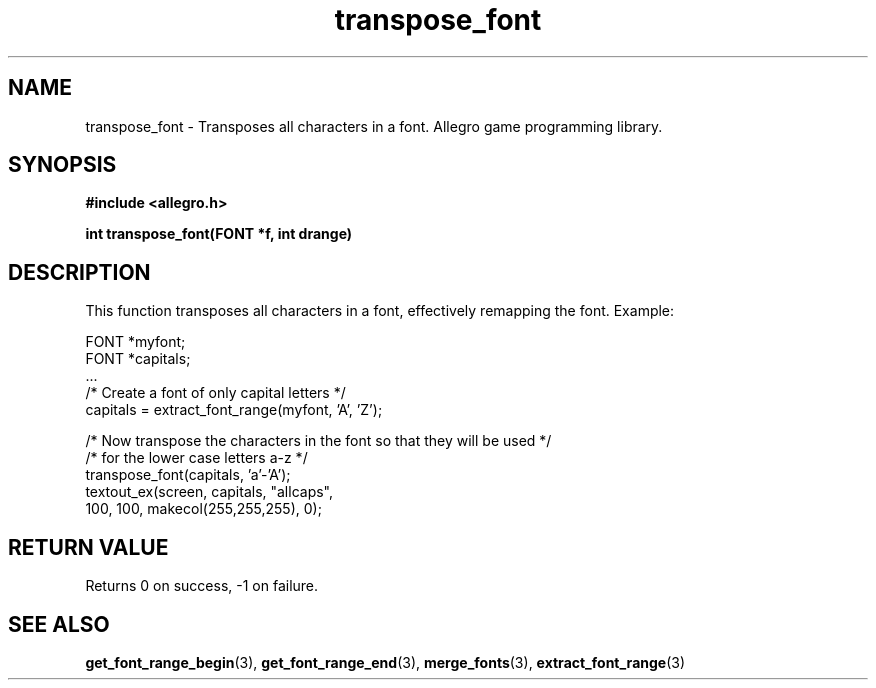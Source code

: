 .\" Generated by the Allegro makedoc utility
.TH transpose_font 3 "version 4.4.3" "Allegro" "Allegro manual"
.SH NAME
transpose_font \- Transposes all characters in a font. Allegro game programming library.\&
.SH SYNOPSIS
.B #include <allegro.h>

.sp
.B int transpose_font(FONT *f, int drange)
.SH DESCRIPTION
This function transposes all characters in a font, effectively remapping the
font. Example:

.nf
   FONT *myfont;
   FONT *capitals;
   ...
   /* Create a font of only capital letters */
   capitals = extract_font_range(myfont, 'A', 'Z');
   
   /* Now transpose the characters in the font so that they will be used */
   /*  for the lower case letters a-z */
   transpose_font(capitals, 'a'-'A');
   textout_ex(screen, capitals, "allcaps",
              100, 100, makecol(255,255,255), 0);
.fi
.SH "RETURN VALUE"
Returns 0 on success, -1 on failure.

.SH SEE ALSO
.BR get_font_range_begin (3),
.BR get_font_range_end (3),
.BR merge_fonts (3),
.BR extract_font_range (3)
